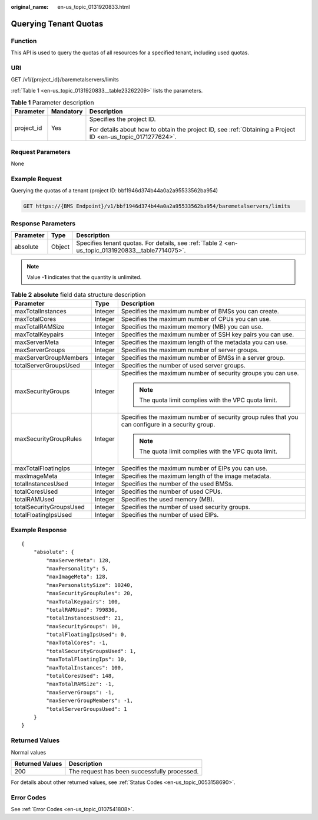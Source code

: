 :original_name: en-us_topic_0131920833.html

.. _en-us_topic_0131920833:

Querying Tenant Quotas
======================

Function
--------

This API is used to query the quotas of all resources for a specified tenant, including used quotas.

URI
---

GET /v1/{project_id}/baremetalservers/limits

:ref:`Table 1 <en-us_topic_0131920833__table23262209>` lists the parameters.

.. _en-us_topic_0131920833__table23262209:

.. table:: **Table 1** Parameter description

   +-----------------------+-----------------------+-------------------------------------------------------------------------------------------------------------+
   | Parameter             | Mandatory             | Description                                                                                                 |
   +=======================+=======================+=============================================================================================================+
   | project_id            | Yes                   | Specifies the project ID.                                                                                   |
   |                       |                       |                                                                                                             |
   |                       |                       | For details about how to obtain the project ID, see :ref:`Obtaining a Project ID <en-us_topic_0171277624>`. |
   +-----------------------+-----------------------+-------------------------------------------------------------------------------------------------------------+

Request Parameters
------------------

None

Example Request
---------------

Querying the quotas of a tenant (project ID: bbf1946d374b44a0a2a95533562ba954)

.. code-block:: text

   GET https://{BMS Endpoint}/v1/bbf1946d374b44a0a2a95533562ba954/baremetalservers/limits

Response Parameters
-------------------

+-----------+--------+--------------------------------------------------------------------------------------------------+
| Parameter | Type   | Description                                                                                      |
+===========+========+==================================================================================================+
| absolute  | Object | Specifies tenant quotas. For details, see :ref:`Table 2 <en-us_topic_0131920833__table7714075>`. |
+-----------+--------+--------------------------------------------------------------------------------------------------+

.. note::

   Value **-1** indicates that the quantity is unlimited.

.. _en-us_topic_0131920833__table7714075:

.. table:: **Table 2** **absolute** field data structure description

   +-------------------------+-----------------------+--------------------------------------------------------------------------------------------------+
   | Parameter               | Type                  | Description                                                                                      |
   +=========================+=======================+==================================================================================================+
   | maxTotalInstances       | Integer               | Specifies the maximum number of BMSs you can create.                                             |
   +-------------------------+-----------------------+--------------------------------------------------------------------------------------------------+
   | maxTotalCores           | Integer               | Specifies the maximum number of CPUs you can use.                                                |
   +-------------------------+-----------------------+--------------------------------------------------------------------------------------------------+
   | maxTotalRAMSize         | Integer               | Specifies the maximum memory (MB) you can use.                                                   |
   +-------------------------+-----------------------+--------------------------------------------------------------------------------------------------+
   | maxTotalKeypairs        | Integer               | Specifies the maximum number of SSH key pairs you can use.                                       |
   +-------------------------+-----------------------+--------------------------------------------------------------------------------------------------+
   | maxServerMeta           | Integer               | Specifies the maximum length of the metadata you can use.                                        |
   +-------------------------+-----------------------+--------------------------------------------------------------------------------------------------+
   | maxServerGroups         | Integer               | Specifies the maximum number of server groups.                                                   |
   +-------------------------+-----------------------+--------------------------------------------------------------------------------------------------+
   | maxServerGroupMembers   | Integer               | Specifies the maximum number of BMSs in a server group.                                          |
   +-------------------------+-----------------------+--------------------------------------------------------------------------------------------------+
   | totalServerGroupsUsed   | Integer               | Specifies the number of used server groups.                                                      |
   +-------------------------+-----------------------+--------------------------------------------------------------------------------------------------+
   | maxSecurityGroups       | Integer               | Specifies the maximum number of security groups you can use.                                     |
   |                         |                       |                                                                                                  |
   |                         |                       | .. note::                                                                                        |
   |                         |                       |                                                                                                  |
   |                         |                       |    The quota limit complies with the VPC quota limit.                                            |
   +-------------------------+-----------------------+--------------------------------------------------------------------------------------------------+
   | maxSecurityGroupRules   | Integer               | Specifies the maximum number of security group rules that you can configure in a security group. |
   |                         |                       |                                                                                                  |
   |                         |                       | .. note::                                                                                        |
   |                         |                       |                                                                                                  |
   |                         |                       |    The quota limit complies with the VPC quota limit.                                            |
   +-------------------------+-----------------------+--------------------------------------------------------------------------------------------------+
   | maxTotalFloatingIps     | Integer               | Specifies the maximum number of EIPs you can use.                                                |
   +-------------------------+-----------------------+--------------------------------------------------------------------------------------------------+
   | maxImageMeta            | Integer               | Specifies the maximum length of the image metadata.                                              |
   +-------------------------+-----------------------+--------------------------------------------------------------------------------------------------+
   | totalInstancesUsed      | Integer               | Specifies the number of the used BMSs.                                                           |
   +-------------------------+-----------------------+--------------------------------------------------------------------------------------------------+
   | totalCoresUsed          | Integer               | Specifies the number of used CPUs.                                                               |
   +-------------------------+-----------------------+--------------------------------------------------------------------------------------------------+
   | totalRAMUsed            | Integer               | Specifies the used memory (MB).                                                                  |
   +-------------------------+-----------------------+--------------------------------------------------------------------------------------------------+
   | totalSecurityGroupsUsed | Integer               | Specifies the number of used security groups.                                                    |
   +-------------------------+-----------------------+--------------------------------------------------------------------------------------------------+
   | totalFloatingIpsUsed    | Integer               | Specifies the number of used EIPs.                                                               |
   +-------------------------+-----------------------+--------------------------------------------------------------------------------------------------+

Example Response
----------------

::

   {
       "absolute": {
           "maxServerMeta": 128,
           "maxPersonality": 5,
           "maxImageMeta": 128,
           "maxPersonalitySize": 10240,
           "maxSecurityGroupRules": 20,
           "maxTotalKeypairs": 100,
           "totalRAMUsed": 799836,
           "totalInstancesUsed": 21,
           "maxSecurityGroups": 10,
           "totalFloatingIpsUsed": 0,
           "maxTotalCores": -1,
           "totalSecurityGroupsUsed": 1,
           "maxTotalFloatingIps": 10,
           "maxTotalInstances": 100,
           "totalCoresUsed": 148,
           "maxTotalRAMSize": -1,
           "maxServerGroups": -1,
           "maxServerGroupMembers": -1,
           "totalServerGroupsUsed": 1
       }
   }

Returned Values
---------------

Normal values

=============== ============================================
Returned Values Description
=============== ============================================
200             The request has been successfully processed.
=============== ============================================

For details about other returned values, see :ref:`Status Codes <en-us_topic_0053158690>`.

Error Codes
-----------

See :ref:`Error Codes <en-us_topic_0107541808>`.
